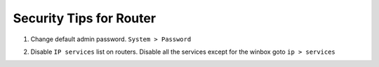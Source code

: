 Security Tips for Router
=========================

1. Change default admin password. ``System > Password``

.. image:: _static/system-password.png
   :width: 400pt

2. Disable ``IP services`` list on routers. Disable all the services except for the winbox goto ``ip > services``

.. image:: _static/service-disable.png
   :width: 400pt


